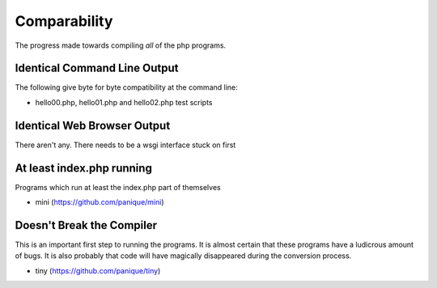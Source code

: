 Comparability
=============

The progress made towards compiling *all* of the php programs.

Identical Command Line Output
-----------------------------

The following give byte for byte compatibility at the command line:

* hello00.php, hello01.php and hello02.php test scripts

Identical Web Browser Output
----------------------------

There aren't any. There needs to be a wsgi interface stuck on first

At least index.php running
--------------------------

Programs which run at least the index.php part of themselves

* mini (https://github.com/panique/mini)

Doesn't Break the Compiler
--------------------------

This is an important first step to running the programs. It is almost certain that these programs
have a ludicrous amount of bugs. It is also probably that code will have magically disappeared
during the conversion process.

* tiny (https://github.com/panique/tiny)
